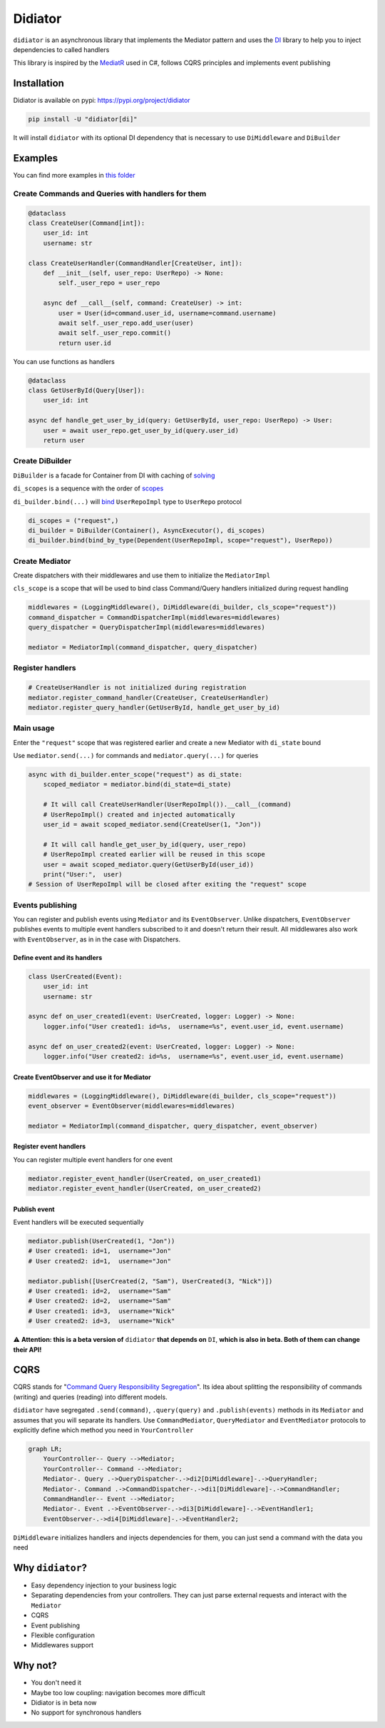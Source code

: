========
Didiator
========

``didiator`` is an asynchronous library that implements the Mediator pattern and
uses the `DI <https://www.adriangb.com/di/>`_ library to help you to inject dependencies to called handlers

This library is inspired by the `MediatR <https://github.com/jbogard/MediatR>`_ used in C#,
follows CQRS principles and implements event publishing

Installation
============

Didiator is available on pypi: https://pypi.org/project/didiator

.. code-block:: bash

    pip install -U "didiator[di]"

It will install ``didiator`` with its optional DI dependency that is necessary to use ``DiMiddleware`` and ``DiBuilder``

Examples
========

You can find more examples in `this folder <https://github.com/SamWarden/didiator/tree/dev/examples>`_

Create Commands and Queries with handlers for them
~~~~~~~~~~~~~~~~~~~~~~~~~~~~~~~~~~~~~~~~~~~~~~~~~~

.. code-block:: python

    @dataclass
    class CreateUser(Command[int]):
        user_id: int
        username: str

    class CreateUserHandler(CommandHandler[CreateUser, int]):
        def __init__(self, user_repo: UserRepo) -> None:
            self._user_repo = user_repo

        async def __call__(self, command: CreateUser) -> int:
            user = User(id=command.user_id, username=command.username)
            await self._user_repo.add_user(user)
            await self._user_repo.commit()
            return user.id

You can use functions as handlers

.. code-block:: python

    @dataclass
    class GetUserById(Query[User]):
        user_id: int

    async def handle_get_user_by_id(query: GetUserById, user_repo: UserRepo) -> User:
        user = await user_repo.get_user_by_id(query.user_id)
        return user

Create DiBuilder
~~~~~~~~~~~~~~~~

``DiBuilder`` is a facade for Container from DI with caching of `solving <https://www.adriangb.com/di/0.73.0/solving/>`_

``di_scopes`` is a sequence with the order of `scopes <https://www.adriangb.com/di/0.73.0/scopes/>`_

``di_builder.bind(...)`` will `bind <https://www.adriangb.com/di/0.73.0/binds/>`_ ``UserRepoImpl`` type to ``UserRepo`` protocol

.. code-block:: python

    di_scopes = ("request",)
    di_builder = DiBuilder(Container(), AsyncExecutor(), di_scopes)
    di_builder.bind(bind_by_type(Dependent(UserRepoImpl, scope="request"), UserRepo))

Create Mediator
~~~~~~~~~~~~~~~

Create dispatchers with their middlewares and use them to initialize the ``MediatorImpl``

``cls_scope`` is a scope that will be used to bind class Command/Query handlers initialized during request handling

.. code-block:: python

    middlewares = (LoggingMiddleware(), DiMiddleware(di_builder, cls_scope="request"))
    command_dispatcher = CommandDispatcherImpl(middlewares=middlewares)
    query_dispatcher = QueryDispatcherImpl(middlewares=middlewares)

    mediator = MediatorImpl(command_dispatcher, query_dispatcher)

Register handlers
~~~~~~~~~~~~~~~~~

.. code-block:: python

    # CreateUserHandler is not initialized during registration
    mediator.register_command_handler(CreateUser, CreateUserHandler)
    mediator.register_query_handler(GetUserById, handle_get_user_by_id)

Main usage
~~~~~~~~~~

Enter the ``"request"`` scope that was registered earlier and create a new Mediator with ``di_state`` bound

Use ``mediator.send(...)`` for commands and ``mediator.query(...)`` for queries

.. code-block:: python

        async with di_builder.enter_scope("request") as di_state:
            scoped_mediator = mediator.bind(di_state=di_state)

            # It will call CreateUserHandler(UserRepoImpl()).__call__(command)
            # UserRepoImpl() created and injected automatically
            user_id = await scoped_mediator.send(CreateUser(1, "Jon"))

            # It will call handle_get_user_by_id(query, user_repo)
            # UserRepoImpl created earlier will be reused in this scope
            user = await scoped_mediator.query(GetUserById(user_id))
            print("User:",  user)
        # Session of UserRepoImpl will be closed after exiting the "request" scope

Events publishing
~~~~~~~~~~~~~~~~~

You can register and publish events using ``Mediator`` and its ``EventObserver``.
Unlike dispatchers, ``EventObserver`` publishes events to multiple event handlers subscribed to it
and doesn't return their result.
All middlewares also work with ``EventObserver``, as in in the case with Dispatchers.

Define event and its handlers
-----------------------------

.. code-block:: python

    class UserCreated(Event):
        user_id: int
        username: str

    async def on_user_created1(event: UserCreated, logger: Logger) -> None:
        logger.info("User created1: id=%s,  username=%s", event.user_id, event.username)

    async def on_user_created2(event: UserCreated, logger: Logger) -> None:
        logger.info("User created2: id=%s,  username=%s", event.user_id, event.username)

Create EventObserver and use it for Mediator
--------------------------------------------

.. code-block:: python

    middlewares = (LoggingMiddleware(), DiMiddleware(di_builder, cls_scope="request"))
    event_observer = EventObserver(middlewares=middlewares)

    mediator = MediatorImpl(command_dispatcher, query_dispatcher, event_observer)

Register event handlers
-----------------------

You can register multiple event handlers for one event

.. code-block:: python

    mediator.register_event_handler(UserCreated, on_user_created1)
    mediator.register_event_handler(UserCreated, on_user_created2)


Publish event
-------------

Event handlers will be executed sequentially

.. code-block:: python

    mediator.publish(UserCreated(1, "Jon"))
    # User created1: id=1,  username="Jon"
    # User created2: id=1,  username="Jon"

    mediator.publish([UserCreated(2, "Sam"), UserCreated(3, "Nick")])
    # User created1: id=2,  username="Sam"
    # User created2: id=2,  username="Sam"
    # User created1: id=3,  username="Nick"
    # User created2: id=3,  username="Nick"

⚠️ **Attention: this is a beta version of** ``didiator`` **that depends on** ``DI``, **which is also in beta. Both of them can change their API!**

CQRS
====

CQRS stands for "`Command Query Responsibility Segregation <https://www.martinfowler.com/bliki/CQRS.html>`_".
Its idea about splitting the responsibility of commands (writing) and queries (reading) into different models.

``didiator`` have segregated ``.send(command)``, ``.query(query)`` and ``.publish(events)`` methods in its ``Mediator`` and
assumes that you will separate its handlers.
Use ``CommandMediator``, ``QueryMediator`` and ``EventMediator`` protocols to explicitly define which method you need in ``YourController``

.. code-block:: mermaid

    graph LR;
        YourController-- Query -->Mediator;
        YourController-- Command -->Mediator;
        Mediator-. Query .->QueryDispatcher-.->di2[DiMiddleware]-.->QueryHandler;
        Mediator-. Command .->CommandDispatcher-.->di1[DiMiddleware]-.->CommandHandler;
        CommandHandler-- Event -->Mediator;
        Mediator-. Event .->EventObserver-.->di3[DiMiddleware]-.->EventHandler1;
        EventObserver-.->di4[DiMiddleware]-.->EventHandler2;

``DiMiddleware`` initializes handlers and injects dependencies for them, you can just send a command with the data you need

Why ``didiator``?
=================

- Easy dependency injection to your business logic
- Separating dependencies from your controllers. They can just parse external requests and interact with the ``Mediator``
- CQRS
- Event publishing
- Flexible configuration
- Middlewares support

Why not?
========

- You don't need it
- Maybe too low coupling: navigation becomes more difficult
- Didiator is in beta now
- No support for synchronous handlers

